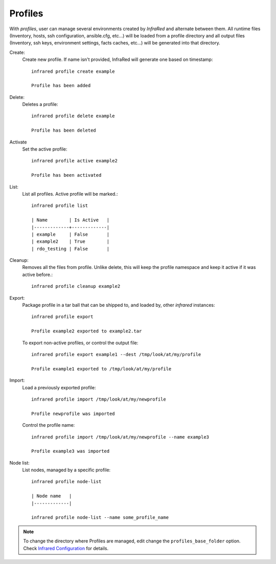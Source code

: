 Profiles
^^^^^^^^

With `profiles`, user can manage several environments created by `InfraRed` and alternate between them.
All runtime files (Inventory, hosts, ssh configuration, ansible.cfg, etc...) will be loaded from a profile directory and all output files
(Inventory, ssh keys, environment settings, facts caches, etc...) will be generated into that directory.


Create:
    Create new profile. If name isn't provided, InfraRed will generate one based on timestamp::

        infrared profile create example

        Profile has been added
Delete:
    Deletes a profile::

        infrared profile delete example

        Profile has been deleted
Activate
    Set the active profile::

        infrared profile active example2

        Profile has been activated
List:
    List all profiles. Active profile will be marked.::

        infrared profile list

        | Name        | Is Active   |
        |-------------+-------------|
        | example     | False       |
        | example2    | True        |
        | rdo_testing | False       |
Cleanup:
    Removes all the files from profile. Unlike delete, this will keep the profile namespace and keep it active if it was active before.::

        infrared profile cleanup example2

Export:
    Package profile in a tar ball that can be shipped to, and loaded by, other `infrared` instances::

        infrared profile export

        Profile example2 exported to example2.tar

    To export non-active profiles, or control the output file::

        infrared profile export example1 --dest /tmp/look/at/my/profile

        Profile example1 exported to /tmp/look/at/my/profile

Import:
    Load a previously exported profile::

        infrared profile import /tmp/look/at/my/newprofile

        Profile newprofile was imported

    Control the profile name::

        infrared profile import /tmp/look/at/my/newprofile --name example3

        Profile example3 was imported

Node list:
    List nodes, managed by a specific profile::

        infrared profile node-list

        | Node name   |
        |-------------|

        infrared profile node-list --name some_profile_name

.. note:: To change the directory where Profiles are managed, edit change the ``profiles_base_folder`` option. Check  `Infrared Configuration <configuration.html>`_ for details.




